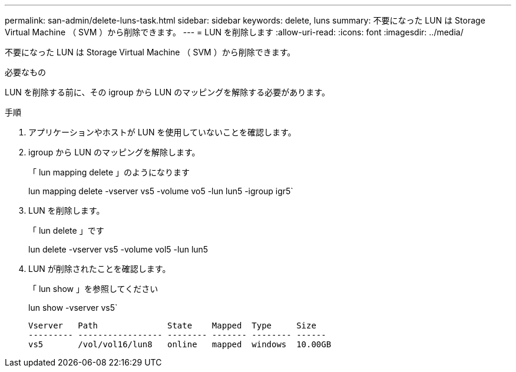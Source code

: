 ---
permalink: san-admin/delete-luns-task.html 
sidebar: sidebar 
keywords: delete, luns 
summary: 不要になった LUN は Storage Virtual Machine （ SVM ）から削除できます。 
---
= LUN を削除します
:allow-uri-read: 
:icons: font
:imagesdir: ../media/


[role="lead"]
不要になった LUN は Storage Virtual Machine （ SVM ）から削除できます。

.必要なもの
LUN を削除する前に、その igroup から LUN のマッピングを解除する必要があります。

.手順
. アプリケーションやホストが LUN を使用していないことを確認します。
. igroup から LUN のマッピングを解除します。
+
「 lun mapping delete 」のようになります

+
lun mapping delete -vserver vs5 -volume vo5 -lun lun5 -igroup igr5`

. LUN を削除します。
+
「 lun delete 」です

+
lun delete -vserver vs5 -volume vol5 -lun lun5

. LUN が削除されたことを確認します。
+
「 lun show 」を参照してください

+
lun show -vserver vs5`

+
[listing]
----
Vserver   Path              State    Mapped  Type     Size
--------- ----------------- -------- ------- -------- ------
vs5       /vol/vol16/lun8   online   mapped  windows  10.00GB
----

